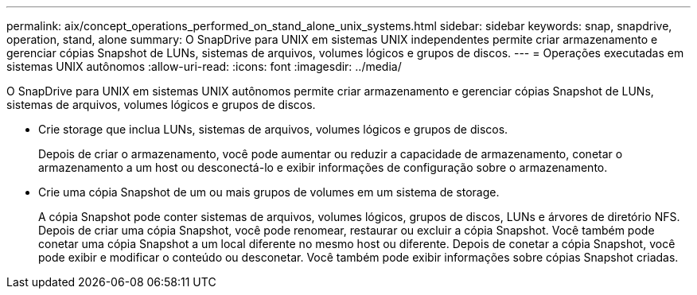 ---
permalink: aix/concept_operations_performed_on_stand_alone_unix_systems.html 
sidebar: sidebar 
keywords: snap, snapdrive, operation, stand, alone 
summary: O SnapDrive para UNIX em sistemas UNIX independentes permite criar armazenamento e gerenciar cópias Snapshot de LUNs, sistemas de arquivos, volumes lógicos e grupos de discos. 
---
= Operações executadas em sistemas UNIX autônomos
:allow-uri-read: 
:icons: font
:imagesdir: ../media/


[role="lead"]
O SnapDrive para UNIX em sistemas UNIX autônomos permite criar armazenamento e gerenciar cópias Snapshot de LUNs, sistemas de arquivos, volumes lógicos e grupos de discos.

* Crie storage que inclua LUNs, sistemas de arquivos, volumes lógicos e grupos de discos.
+
Depois de criar o armazenamento, você pode aumentar ou reduzir a capacidade de armazenamento, conetar o armazenamento a um host ou desconectá-lo e exibir informações de configuração sobre o armazenamento.

* Crie uma cópia Snapshot de um ou mais grupos de volumes em um sistema de storage.
+
A cópia Snapshot pode conter sistemas de arquivos, volumes lógicos, grupos de discos, LUNs e árvores de diretório NFS. Depois de criar uma cópia Snapshot, você pode renomear, restaurar ou excluir a cópia Snapshot. Você também pode conetar uma cópia Snapshot a um local diferente no mesmo host ou diferente. Depois de conetar a cópia Snapshot, você pode exibir e modificar o conteúdo ou desconetar. Você também pode exibir informações sobre cópias Snapshot criadas.


